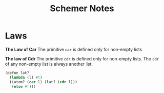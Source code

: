#+TITLE: Schemer Notes


* Laws

#+begin_center
*The Law of Car*
The primitive ~car~ is defined only for non-empty lists
#+end_center

#+begin_center
*The law of Cdr*
The primitive ~cdr~ is defined only for non-empty lists. The ~cdr~ of any non-empty list is always another list.
#+end_center









#+begin_src scheme
(defun lat?
  (lambda (l) #t)
  ((atom? (car l) (lat? (cdr l)))
   (else #f)))

#+end_src

